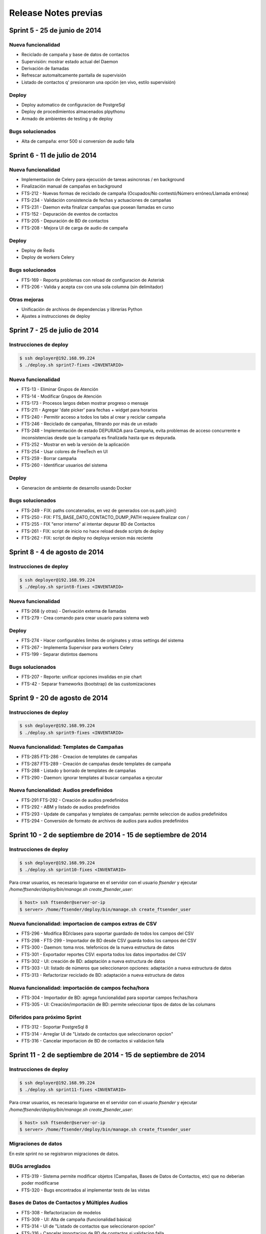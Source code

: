 Release Notes previas
=====================

Sprint 5 - 25 de junio de 2014
------------------------------

Nueva funcionalidad
...................

* Reciclado de campaña y base de datos de contactos
* Supervisión: mostrar estado actual del Daemon
* Derivación de llamadas
* Refrescar automaitcamente pantalla de supervisión
* Listado de contactos q' presionaron una opción (en vivo, estilo supervisión)


Deploy
......

* Deploy automatico de configuracion de PostgreSql
* Deploy de procedimientos almacenados plpythonu
* Armado de ambientes de testing y de deploy

Bugs solucionados
.................

* Alta de campaña: error 500 si conversion de audio falla


Sprint 6 - 11 de julio de 2014
------------------------------

Nueva funcionalidad
...................

* Implementacion de Celery para ejecución de tareas asincronas / en background
* Finalización manual de campañas en background
* FTS-212 - Nuevas formas de reciclado de campaña (Ocupados/No contestó/Número erróneo/Llamada errónea)
* FTS-234 - Validación consistencia de fechas y actuaciones de campañas
* FTS-231 - Daemon evita finalizar campañas que posean llamadas en curso
* FTS-152 - Depuración de eventos de contactos
* FTS-205 - Depuración de BD de contactos
* FTS-208 - Mejora UI de carga de audio de campaña


Deploy
......

* Deploy de Redis
* Deploy de workers Celery


Bugs solucionados
.................

* FTS-169 - Reporta problemas con reload de configuracion de Asterisk
* FTS-206 - Valida y acepta csv con una sola columna (sin delimitador)


Otras mejoras
.............

* Unificación de archivos de dependencias y librerías Python
* Ajustes a instrucciones de deploy


Sprint 7 - 25 de julio de 2014
------------------------------

Instrucciones de deploy
.......................

.. code::

    $ ssh deployer@192.168.99.224
    $ ./deploy.sh sprint7-fixes <INVENTARIO>

Nueva funcionalidad
...................

* FTS-13 - Eliminar Grupos de Atención
* FTS-14 - Modificar Grupos de Atención
* FTS-173 - Procesos largos deben mostrar progreso o mensaje
* FTS-211 - Agregar 'date picker' para fechas + widget para horarios
* FTS-240 - Permitir acceso a todos los tabs al crear y reciclar campaña
* FTS-246 - Reciclado de campañas, filtrando por más de un estado
* FTS-248 - Implementación de estado DEPURADA para Campaña, evita
  problemas de acceso concurrente e inconsistencias desde que la campaña
  es finalizada hasta que es depurada.
* FTS-252 - Mostrar en web la versión de la aplicación
* FTS-254 - Usar colores de FreeTech en UI
* FTS-259 - Borrar campaña
* FTS-260 - Identificar usuarios del sistema

Deploy
......

* Generacion de ambiente de desarrollo usando Docker

Bugs solucionados
.................

* FTS-249 - FIX: paths concatenados, en vez de generados con os.path.join()
* FTS-250 - FIX: FTS_BASE_DATO_CONTACTO_DUMP_PATH requiere finalizar con /
* FTS-255 - FIX "error interno" al intentar depurar BD de Contactos
* FTS-261 - FIX: script de inicio no hace reload desde scripts de deploy
* FTS-262 - FIX: script de deploy no deploya version más reciente



Sprint 8 - 4 de agosto de 2014
------------------------------

Instrucciones de deploy
.......................

.. code::

    $ ssh deployer@192.168.99.224
    $ ./deploy.sh sprint8-fixes <INVENTARIO>

Nueva funcionalidad
...................

* FTS-268 (y otras) - Derivación externa de llamadas
* FTS-279 - Crea comando para crear usuario para sistema web

Deploy
......

* FTS-274 - Hacer configurables limites de originates y otras settings del sistema
* FTS-267 - Implementa Supervisor para workers Celery
* FTS-199 - Separar distintos daemons

Bugs solucionados
.................

* FTS-207 - Reporte: unificar opciones invalidas en pie chart
* FTS-42 - Separar frameworks (bootstrap) de las customizaciones


Sprint 9 - 20 de agosto de 2014
-------------------------------


Instrucciones de deploy
.......................


.. code::

    $ ssh deployer@192.168.99.224
    $ ./deploy.sh sprint9-fixes <INVENTARIO>


Nueva funcionalidad: Templates de Campañas
..........................................

* FTS-285 FTS-286 - Creacion de templates de campañas
* FTS-287 FTS-289 - Creación de campañas desde templates de campaña
* FTS-288 - Listado y borrado de templates de campañas
* FTS-290 - Daemon: ignorar templates al buscar campañas a ejecutar

Nueva funcionalidad: Audios predefinidos
........................................

* FTS-291 FTS-292 - Creación de audios predefinidos
* FTS-292 - ABM y listado de audios predefinidos
* FTS-293 - Update de campañas y templates de campañas: permite seleccion
  de audios predefinidos
* FTS-294 - Conversión de formato de archivos de audios para audios predefinidos


Sprint 10 - 2 de septiembre de 2014 - 15 de septiembre de 2014
--------------------------------------------------------------


Instrucciones de deploy
.......................


.. code::

    $ ssh deployer@192.168.99.224
    $ ./deploy.sh sprint10-fixes <INVENTARIO>

Para crear usuarios, es necesario loguearse en el servidor con el usuario `ftsender`
y ejecutar `/home/ftsender/deploy/bin/manage.sh create_ftsender_user`:

.. code::

    $ host> ssh ftsender@server-or-ip
    $ server> /home/ftsender/deploy/bin/manage.sh create_ftsender_user


Nueva funcionalidad: importacion de campos extras de CSV
........................................................

* FTS-296 - Modifica BD/clases para soportar guardado de todos los campos del CSV
* FTS-298 - FTS-299 - Importador de BD desde CSV guarda todos los campos del CSV
* FTS-300 - Daemon: toma nros. telefonicos de la nueva estructura de datos
* FTS-301 - Exportador reportes CSV: exporta todos los datos importados del CSV
* FTS-302 - UI: creación de BD: adaptación a nueva estructura de datos
* FTS-303 - UI: listado de números que seleccionaron opciones: adaptación a nueva estructura de datos
* FTS-313 -	Refactorizar reciclado de BD: adaptación a nueva estructura de datos

Nueva funcionalidad: importación de campos fecha/hora
.....................................................

* FTS-304 -	Importador de BD: agrega funcionalidad para soportar campos fechas/hora
* FTS-305 -	UI: Creación/importación de BD: permite seleccionar tipos de datos de las columans

Diferidos para próximo Sprint
.............................

* FTS-312 - Soportar PostgreSql 8
* FTS-314 - Arreglar UI de "Listado de contactos que seleccionaron opcion"
* FTS-316 - Cancelar importacion de BD de contactos si validacion falla 


Sprint 11 - 2 de septiembre de 2014 - 15 de septiembre de 2014
--------------------------------------------------------------


Instrucciones de deploy
.......................


.. code::

    $ ssh deployer@192.168.99.224
    $ ./deploy.sh sprint11-fixes <INVENTARIO>

Para crear usuarios, es necesario loguearse en el servidor con el usuario `ftsender`
y ejecutar `/home/ftsender/deploy/bin/manage.sh create_ftsender_user`:

.. code::

    $ host> ssh ftsender@server-or-ip
    $ server> /home/ftsender/deploy/bin/manage.sh create_ftsender_user


Migraciones de datos
....................

En este sprint no se registraron migraciones de datos.


BUGs arreglados
...............

* FTS-319 - Sistema permite modificar objetos (Campañas, Bases de Datos
  de Contactos, etc) que no deberian poder modificarse
* FTS-320 - Bugs encontrados al implementar tests de las vistas


Bases de Datos de Contactos y Múltiples Audios
..............................................

* FTS-308 - Refactorizacion de modelos
* FTS-309 - UI: Alta de campaña (funcionalidad básica)
* FTS-314 - UI de "Listado de contactos que seleccionaron opcion"
* FTS-316 - Cancelar importacion de BD de contactos si validacion falla 
* FTS-318 - UI: Nombres de columnas de CSV: Definir nombres para las columnas


Diferidos para próximo Sprint
.............................

* FTS-312 - Soportar PostgreSql 8
* FTS-315 - ParserCsv abre file pero NO lo cierra
* FTS-311 - UI: Alta de campaña: volver a permitir modificación de BD
* FTS-307 - Campos fecha/hora: Generador de dialplan
* FTS-306 - Campos fecha/hora: Daemon: obtener metadatos de BD
* FTS-297 - Soporte para multiples sistemas de TTS


Sprint 12 - 16 de septiembre de 2014 - 29 de septiembre de 2014
---------------------------------------------------------------


Instrucciones de deploy
.......................

ATENCION: en el presente Sprint se implementaron cambios en la BD. Antes de realizar el deploy del sistema,
confirme que no haya campañas pausadas o en ejecución. El proceso de migración de la BD dejará las campañas y
templates en un estado inconsistente y no deberian ser utilizadas ni recicladas.

.. code::

    $ ssh deployer@192.168.99.224
    $ ./deploy.sh sprint12-fixes <INVENTARIO>

Para crear usuarios, es necesario loguearse en el servidor con el usuario `ftsender`
y ejecutar `/home/ftsender/deploy/bin/manage.sh create_ftsender_user`:

.. code::

    $ host> ssh ftsender@server-or-ip
    $ server> /home/ftsender/deploy/bin/manage.sh create_ftsender_user


Migraciones de datos
....................

.. code::

	* commit 2bd71d0b3bc2bfe20cf5412286f1e6250994a067
	  A     fts_web/migrations/0025_auto__add_audiodecampana.py

	* commit c930e22320a35f0cd6ee62b35bf9400d1091b531
	  A     fts_web/migrations/0026_auto__del_field_campana_audio_asterisk__del_field_campana_audio_origin.py

	* commit cdbcc8dcc90e30b322e1968279eef639e1e37bfe
	  A     fts_web/migrations/0027_auto__chg_field_audiodecampana_tts.py

	* commit edfdfa32cc2532cb44b678ad82e305a102faf03d
	  A     fts_web/migrations/0028_auto__add_unique_audiodecampana_orden_campana.py

	* commit 1bda83dd61b86dc71bec31c372247626c4b87c71
	  A     fts_web/migrations/0029_auto__add_field_audiodecampana_audio_descripcion.py


TTS / Multiples TTS
..............................................

* FTS-310 - UI: Alta de campaña (funcionalidad avanzada)
* FTS-311 - UI: Alta de campaña: volver a permitir modificación de BD
* FTS-306 - Campos fecha/hora: Daemon: obtener metadatos de BD
* FTS-307 - Campos fecha/hora: Generador de dialplan
* FTS-325 - Template de Campaña: agregar BDC de referencia
* FTS-326 - Multiples TTS: mejoras en generador de Dialplan

Diferidos para próximo Sprint
.............................

* FTS-297 - Soporte para multiples sistemas de TTS (requiere FTS-326)
